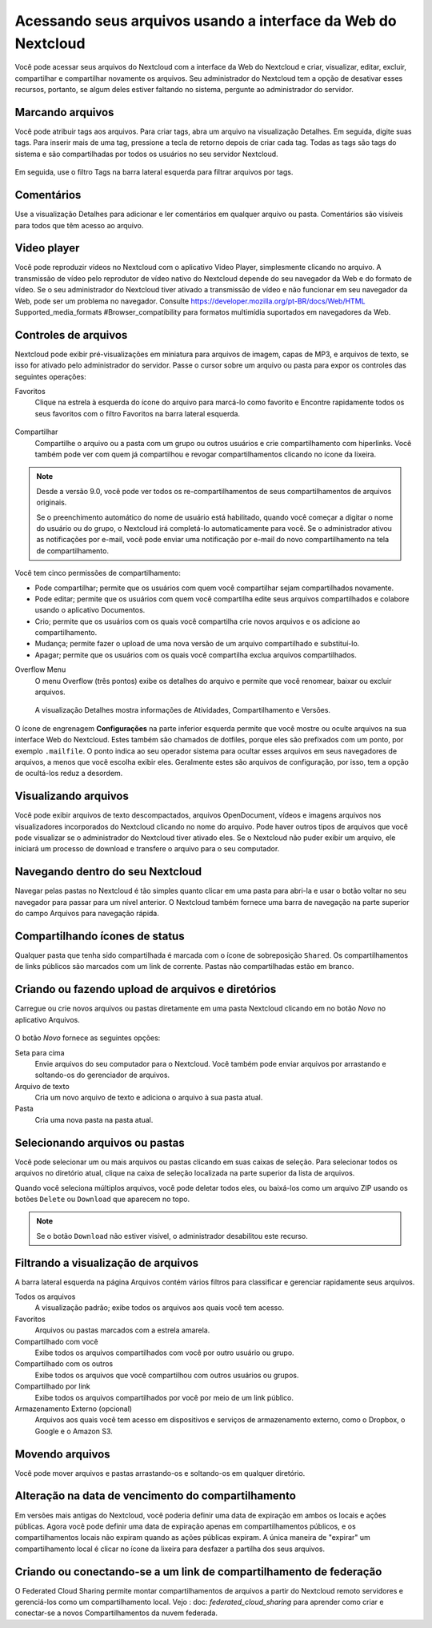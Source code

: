 ===============================================================
Acessando seus arquivos usando a interface da Web do Nextcloud
===============================================================

Você pode acessar seus arquivos do Nextcloud com a interface da
Web do Nextcloud e criar, visualizar, editar, excluir, compartilhar
e compartilhar novamente os arquivos. Seu administrador do
Nextcloud tem a opção de desativar esses recursos, portanto, se
algum deles estiver faltando no sistema, pergunte ao administrador
do servidor.

.. figure:: ../images/users-files.png
   :alt: A tela de exibição Arquivos.

Marcando arquivos
-----------------

Você pode atribuir tags aos arquivos. Para criar tags, abra um arquivo
na visualização Detalhes. Em seguida, digite suas tags. Para inserir
mais de uma tag, pressione a tecla de retorno depois de criar cada tag.
Todas as tags são tags do sistema e são compartilhadas por todos os
usuários no seu servidor Nextcloud.

.. figure:: ../images/files_page-7.png
   :alt: Criando tags de arquivo.

Em seguida, use o filtro Tags na barra lateral esquerda para filtrar arquivos por tags.

.. figure:: ../images/files_page-8.png
   :alt: Exibindo tags de arquivo.

Comentários
-----------

Use a visualização Detalhes para adicionar e ler comentários em qualquer arquivo ou pasta.
Comentários são visíveis para todos que têm acesso ao arquivo.

.. figure:: ../images/file_menu_comments_2.png
   :alt: Criando e visualizando comentários.

Video player
------------

Você pode reproduzir vídeos no Nextcloud com o aplicativo Video Player, simplesmente clicando
no arquivo. A transmissão de vídeo pelo reprodutor de vídeo nativo do Nextcloud depende do seu
navegador da Web e do formato de vídeo. Se o seu administrador do Nextcloud tiver ativado a
transmissão de vídeo e não funcionar em seu navegador da Web, pode ser um problema no navegador.
Consulte https://developer.mozilla.org/pt-BR/docs/Web/HTML Supported_media_formats
#Browser_compatibility para formatos multimídia suportados em navegadores da Web.

.. figure:: ../images/video_player_2.png
   :alt: Assistindo a um filme.

Controles de arquivos
---------------------

Nextcloud pode exibir pré-visualizações em miniatura para arquivos de imagem, capas de MP3,
e arquivos de texto, se isso for ativado pelo administrador do servidor. Passe o cursor
sobre um arquivo ou pasta para expor os controles das seguintes operações:

Favoritos
  Clique na estrela à esquerda do ícone do arquivo para marcá-lo como favorito e
  Encontre rapidamente todos os seus favoritos com o filtro Favoritos na barra lateral esquerda.

.. figure:: ../images/files_page-1.png
   :alt: Marcando arquivos favoritos.

Compartilhar
  Compartilhe o arquivo ou a pasta com um grupo ou outros usuários e crie
  compartilhamento com hiperlinks. Você também pode ver com quem já compartilhou
  e revogar compartilhamentos clicando no ícone da lixeira.

.. note:: Desde a versão 9.0, você pode ver todos os re-compartilhamentos de seus compartilhamentos de arquivos originais.

    Se o preenchimento automático do nome de usuário está habilitado, quando você
    começar a digitar o nome do usuário ou do grupo, o Nextcloud irá completá-lo
    automaticamente para você. Se o administrador ativou as notificações por e-mail,
    você pode enviar uma notificação por e-mail do novo compartilhamento na tela de compartilhamento.

.. figure:: ../images/files_page-2.png
   :alt: Compartilhando arquivos.

Você tem cinco permissões de compartilhamento:

* Pode compartilhar; permite que os usuários com quem você compartilhar sejam compartilhados novamente.
* Pode editar; permite que os usuários com quem você compartilha edite seus arquivos compartilhados e colabore usando o aplicativo Documentos.
* Crio; permite que os usuários com os quais você compartilha crie novos arquivos e os adicione ao compartilhamento.
* Mudança; permite fazer o upload de uma nova versão de um arquivo compartilhado e substituí-lo.
* Apagar; permite que os usuários com os quais você compartilha exclua arquivos compartilhados.

Overflow Menu
  O menu Overflow (três pontos) exibe os detalhes do arquivo e permite que você
  renomear, baixar ou excluir arquivos.

.. figure:: ../images/files_page-3.png
   :alt: Menu Overflow.

   A visualização Detalhes mostra informações de Atividades, Compartilhamento e Versões.

.. figure:: ../images/files_page-4.png
   :alt: Tela Detalhes.

O ícone de engrenagem **Configurações** na parte inferior esquerda permite que você mostre ou oculte
arquivos na sua interface Web do Nextcloud. Estes também são chamados de dotfiles, porque
eles são prefixados com um ponto, por exemplo ``.mailfile``. O ponto indica ao seu operador
sistema para ocultar esses arquivos em seus navegadores de arquivos, a menos que você escolha exibir
eles. Geralmente estes são arquivos de configuração, por isso, tem a opção de ocultá-los
reduz a desordem.

.. figure:: ../images/hidden_files.png
   :alt: Ocultando ou exibindo arquivos ocultos.

Visualizando arquivos
----------------------

Você pode exibir arquivos de texto descompactados, arquivos OpenDocument, vídeos e imagens
arquivos nos visualizadores incorporados do Nextcloud clicando no nome do arquivo. Pode haver
outros tipos de arquivos que você pode visualizar se o administrador do Nextcloud tiver ativado
eles. Se o Nextcloud não puder exibir um arquivo, ele iniciará um processo de download e
transfere o arquivo para o seu computador.

Navegando dentro do seu Nextcloud
----------------------------------

Navegar pelas pastas no Nextcloud é tão simples quanto clicar em uma pasta para abri-la e
usar o botão voltar no seu navegador para passar para um nível anterior. O Nextcloud
também fornece uma barra de navegação na parte superior do campo Arquivos para navegação rápida.

Compartilhando ícones de status
--------------------------------

Qualquer pasta que tenha sido compartilhada é marcada com o ícone de sobreposição ``Shared``.
Os compartilhamentos de links públicos são marcados com um link de corrente.
Pastas não compartilhadas estão em branco.

.. figure:: ../images/files_page-5.png
   :alt: Compartilhar os ícones de status.

Criando ou fazendo upload de arquivos e diretórios
---------------------------------------------------

Carregue ou crie novos arquivos ou pastas diretamente em uma pasta Nextcloud clicando em
no botão *Novo* no aplicativo Arquivos.

.. figure:: ../images/files_page-6.png
   :alt: O menu Novo arquivo/pasta/upload.

O botão *Novo* fornece as seguintes opções:

Seta para cima
  Envie arquivos do seu computador para o Nextcloud. Você também pode enviar arquivos por
  arrastando e soltando-os do gerenciador de arquivos.

Arquivo de texto
  Cria um novo arquivo de texto e adiciona o arquivo à sua pasta atual.

Pasta
  Cria uma nova pasta na pasta atual.

Selecionando arquivos ou pastas
-------------------------------

Você pode selecionar um ou mais arquivos ou pastas clicando em suas caixas
de seleção. Para selecionar todos os arquivos no diretório atual, clique
na caixa de seleção localizada na parte superior da lista de arquivos.

Quando você seleciona múltiplos arquivos, você pode deletar todos eles,
ou baixá-los como um arquivo ZIP usando os botões ``Delete`` ou ``Download``
que aparecem no topo.

.. note:: Se o botão ``Download`` não estiver visível, o administrador
   desabilitou este recurso.

Filtrando a visualização de arquivos
------------------------------------

A barra lateral esquerda na página Arquivos contém vários filtros para
classificar e gerenciar rapidamente seus arquivos.

Todos os arquivos
  A visualização padrão; exibe todos os arquivos aos quais você tem acesso.

Favoritos
  Arquivos ou pastas marcados com a estrela amarela.

Compartilhado com você
  Exibe todos os arquivos compartilhados com você por outro usuário ou grupo.

Compartilhado com os outros
  Exibe todos os arquivos que você compartilhou com outros usuários ou grupos.

Compartilhado por link
  Exibe todos os arquivos compartilhados por você por meio de um link público.

Armazenamento Externo (opcional)
  Arquivos aos quais você tem acesso em dispositivos e serviços de armazenamento
  externo, como o Dropbox, o Google e o Amazon S3.

Movendo arquivos
----------------

Você pode mover arquivos e pastas arrastando-os e soltando-os em qualquer diretório.


Alteração na data de vencimento do compartilhamento
---------------------------------------------------

Em versões mais antigas do Nextcloud, você poderia definir uma data de expiração em ambos os locais
e ações públicas. Agora você pode definir uma data de expiração apenas em compartilhamentos públicos,
e os compartilhamentos locais não expiram quando as ações públicas expiram. A única maneira de
"expirar" um compartilhamento local é clicar no ícone da lixeira para desfazer a partilha dos seus arquivos.

Criando ou conectando-se a um link de compartilhamento de federação
--------------------------------------------------------------------

O Federated Cloud Sharing permite montar compartilhamentos de arquivos a partir do Nextcloud remoto
servidores e gerenciá-los como um compartilhamento local. Vejo : doc: `federated_cloud_sharing` 
para aprender como criar e conectar-se a novos Compartilhamentos da nuvem federada.